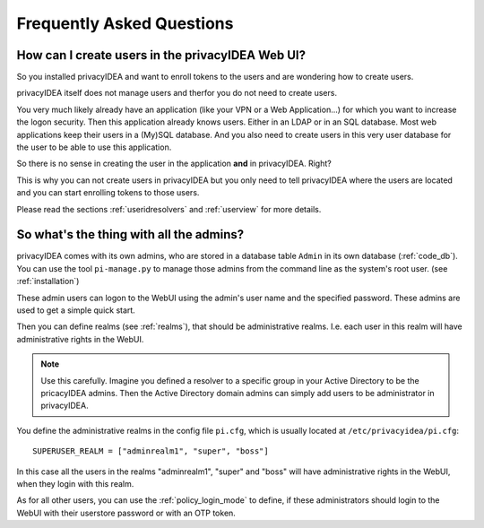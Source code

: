 .. _faq:

Frequently Asked Questions
==========================

.. index:: FAQ

How can I create users in the privacyIDEA Web UI?
~~~~~~~~~~~~~~~~~~~~~~~~~~~~~~~~~~~~~~~~~~~~~~~~~

So you installed privacyIDEA and want to enroll tokens to the users and are
wondering how to create users.

privacyIDEA itself does not manage users and therfor you do not need to
create users.

You very much likely already have an application (like your VPN or a Web
Application...) for which you want to increase the logon security. Then this
application already knows users. Either in an LDAP or in an SQL database.
Most web applications keep their users in a (My)SQL database.
And you also need to create users in this very user database for the user to
be able to use this application.

So there is no sense in creating the user in the application **and** in
privacyIDEA. Right?

This is why you can not create users in privacyIDEA but you only need to tell
privacyIDEA where the users are located
and you can start enrolling tokens to those users.

Please read the sections :ref:`useridresolvers` and :ref:`userview` for more
details.

So what's the thing with all the admins?
~~~~~~~~~~~~~~~~~~~~~~~~~~~~~~~~~~~~~~~~

.. index:: admin accounts, pi-manage

privacyIDEA comes with its own admins, who are stored in a database table
``Admin`` in its own database (:ref:`code_db`). You can use the tool
``pi-manage.py`` to
manage those admins from the command line as the system's root user. (see
:ref:`installation`)

These admin users can logon to the WebUI using the admin's user name and the
specified password.
These admins are used to get a simple quick start.

Then you can define realms (see :ref:`realms`), that should be administrative
realms. I.e. each user in this realm will have administrative rights in the
WebUI.

.. note:: Use this carefully. Imagine you defined a resolver to a specific
   group in your Active Directory to be the pricacyIDEA admins. Then the Active
   Directory domain admins can
   simply add users to be administrator in privacyIDEA.

You define the administrative realms in the config file ``pi.cfg``, which is
usually located at ``/etc/privacyidea/pi.cfg``::

   SUPERUSER_REALM = ["adminrealm1", "super", "boss"]

In this case all the users in the realms "adminrealm1", "super" and "boss"
will have administrative rights in the WebUI, when they login with this realm.

As for all other users, you can use the :ref:`policy_login_mode` to define,
if these administrators should login to the WebUI with their userstore password
or with an OTP token.







